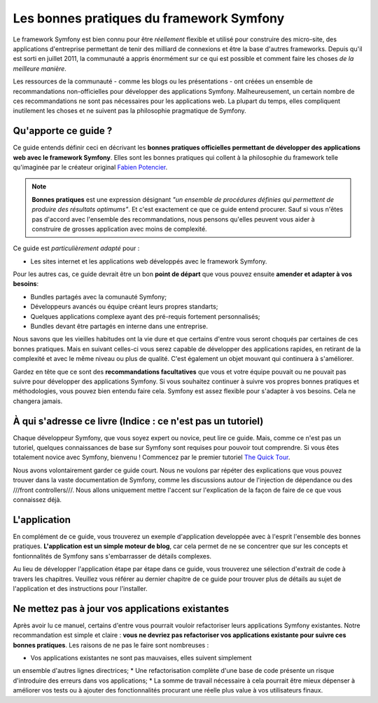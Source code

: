 .. index::
   single: Les bonnes pratiques du framework Symfony

Les bonnes pratiques du framework Symfony
=========================================

Le framework Symfony est bien connu pour être *réellement* flexible et utilisé
pour construire des micro-site, des applications d'entreprise permettant de tenir
des milliard de connexions et être la base d'autres frameworks. Depuis qu'il est
sorti en juillet 2011, la communauté a appris énormément sur ce qui est possible
et comment faire les choses *de la meilleure manière*.

Les ressources de la communauté - comme les blogs ou les présentations - ont créées
un ensemble de recommandations non-officielles pour développer des applications 
Symfony. Malheureusement, un certain nombre de ces recommandations ne sont pas 
nécessaires pour les applications web. La plupart du temps, elles compliquent
inutilement les choses et ne suivent pas la philosophie pragmatique de Symfony.

Qu'apporte ce guide ?
---------------------

Ce guide entends définir ceci en décrivant les **bonnes pratiques officielles
permettant de développer des applications web avec le framework Symfony**. Elles
sont les bonnes pratiques qui collent à la philosophie du framework telle 
qu'imaginée par le créateur original `Fabien Potencier`_.

.. note::

    **Bonnes pratiques** est une expression désignant *"un ensemble de procédures 
    définies qui permettent de produire des résultats optimums"*. Et c'est exactement
    ce que ce guide entend procurer. Sauf si vous n'êtes pas d'accord avec 
    l'ensemble des recommandations, nous pensons qu'elles peuvent vous aider 
    à construire de grosses application avec moins de complexité.

Ce guide est *particulièrement adapté* pour :

* Les sites internet et les applications web développés avec le framework Symfony.

Pour les autres cas, ce guide devrait être un bon **point de départ** que vous 
pouvez ensuite **amender et adapter à vos besoins**:

* Bundles partagés avec la comunauté Symfony;
* Développeurs avancés ou équipe créant leurs propres standarts;
* Quelques applications complexe ayant des pré-requis fortement personnalisés;
* Bundles devant être partagés en interne dans une entreprise.

Nous savons que les vieilles habitudes ont la vie dure et que certains d'entre
vous seront choqués par certaines de ces bonnes pratiques. Mais en suivant 
celles-ci vous serez capable de développer des applications rapides, en 
retirant de la complexité et avec le même niveau ou plus de qualité. C'est
également un objet mouvant qui continuera à s'améliorer.

Gardez en tête que ce sont des **recommandations facultatives** que vous
et votre équipe pouvait ou ne pouvait pas suivre pour développer des 
applications Symfony. Si vous souhaitez continuer à suivre vos propres
bonnes pratiques et méthodologies, vous pouvez bien entendu faire cela.
Symfony est assez flexible pour s'adapter à vos besoins. Cela ne changera
jamais.

À qui s'adresse ce livre (Indice : ce n'est pas un tutoriel)
------------------------------------------------------------

Chaque développeur Symfony, que vous soyez expert ou novice, peut lire ce
guide. Mais, comme ce n'est pas un tutoriel, quelques connaissances de base
sur Symfony sont requises pour pouvoir tout comprendre. Si vous êtes totalement
novice avec Symfony, bienvenu ! Commencez par le premier tutoriel `The Quick Tour`_.

Nous avons volontairement garder ce guide court. Nous ne voulons par répéter des
explications que vous pouvez trouver dans la vaste documentation de Symfony, 
comme les discussions autour de l'injection de dépendance ou des ///front controllers///.
Nous allons uniquement mettre l'accent sur l'explication de la façon de faire de
ce que vous connaissez déjà.

L'application
-------------

En complément de ce guide, vous trouverez un exemple d'application developpée 
avec à l'esprit l'ensemble des bonnes pratiques. **L'application est un simple
moteur de blog**, car cela permet de ne se concentrer que sur les concepts et 
fontionnalités de Symfony sans s'embarrasser de détails complexes.

Au lieu de développer l'application étape par étape dans ce guide, vous trouverez
une sélection d'extrait de code à travers les chapitres. Veuillez vous référer
au dernier chapitre de ce guide pour trouver plus de détails au sujet de 
l'application et des instructions pour l'installer.

Ne mettez pas à jour vos applications existantes
------------------------------------------------

Après avoir lu ce manuel, certains d'entre vous pourrait vouloir refactoriser
leurs applications Symfony existantes. Notre recommandation est simple et 
claire : **vous ne devriez pas refactoriser vos applications existante pour 
suivre ces bonnes pratiques**. Les raisons de ne pas le faire sont nombreuses :

* Vos applications existantes ne sont pas mauvaises, elles suivent simplement 
un ensemble d'autres lignes directrices;
* Une refactorisation complète d'une base de code présente un risque d'introduire
des erreurs dans vos applications;
* La somme de travail nécessaire à cela pourrait être mieux dépenser à 
améliorer vos tests ou à ajouter des fonctionnalités procurant une réelle
plus value à vos utilisateurs finaux.

.. _`Fabien Potencier`: https://connect.sensiolabs.com/profile/fabpot
.. _`The Quick Tour`: http://symfony.com/doc/current/quick_tour/the_big_picture.html
.. _`The Official Symfony Book`: http://symfony.com/doc/current/book/index.html
.. _`The Symfony Cookbook`: http://symfony.com/doc/current/cookbook/index.html
.. _`github.com/.../...`: http://github.com/.../...
